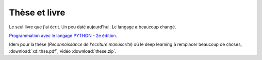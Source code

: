 Thèse et livre
==============

Le seul livre que j'ai écrit. Un peu daté aujourd'hui. Le langage a beaucoup changé.

`Programmation avec le langage PYTHON - 2e édition
<https://www.editions-ellipses.fr/accueil/3823-programmation-avec-le-langage-python-2e-edition-9782729863371.html>`_.

Idem pour la thèse (*Reconnaissance de l'écriture manuscrite*)
où le deep learning à remplacer beaucoup de choses,
:download:`xd_thse.pdf`, vidéo :download:`these.zip`.
